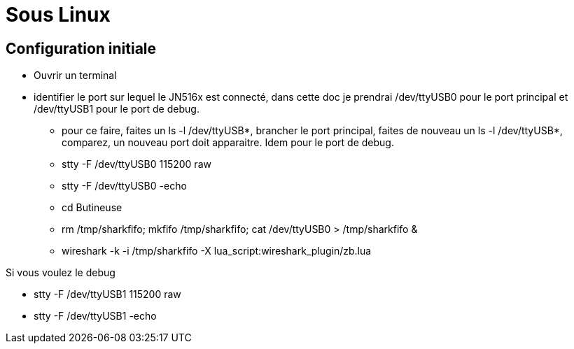
= Sous Linux

== Configuration initiale

- Ouvrir un terminal

- identifier le port sur lequel le JN516x est connecté, dans cette doc je prendrai /dev/ttyUSB0 pour le port principal et /dev/ttyUSB1 pour le port de debug.
* pour ce faire, faites un ls -l /dev/ttyUSB*, brancher le port principal, faites de nouveau un ls -l /dev/ttyUSB*, comparez, un nouveau port doit apparaitre. Idem pour le port de debug.

* stty -F /dev/ttyUSB0 115200 raw
* stty -F /dev/ttyUSB0 -echo
* cd Butineuse
* rm /tmp/sharkfifo; mkfifo /tmp/sharkfifo; cat /dev/ttyUSB0 > /tmp/sharkfifo &

* wireshark -k -i /tmp/sharkfifo -X lua_script:wireshark_plugin/zb.lua

Si vous voulez le debug

* stty -F /dev/ttyUSB1 115200 raw
* stty -F /dev/ttyUSB1 -echo
